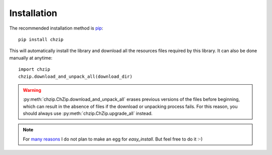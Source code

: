 .. _installation:

Installation
============

The recommended installation method is `pip <http://www.pip-installer.org/>`_::

    pip install chzip

This will automatically install the library and download all the resources files 
required by this library. It can also be done manually at anytime::

    import chzip
    chzip.download_and_unpack_all(download_dir)

.. warning::

    :py:meth:`chzip.ChZip.download_and_unpack_all` erases previous versions of the
    files before beginning, which can result in the absence of files if the download
    or unpacking process fails. For this reason, you should always use 
    :py:meth:`chzip.ChZip.upgrade_all` instead.

.. note::

     For `many reasons <http://stackoverflow.com/a/3220572/753136>`_ I do not plan
     to make an egg for `easy_install`. But feel free to do it :-)
